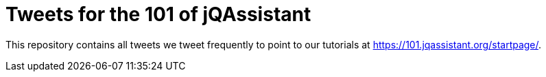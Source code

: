 = Tweets for the 101 of jQAssistant

This repository contains all tweets we tweet frequently to point to our tutorials at https://101.jqassistant.org/startpage/.